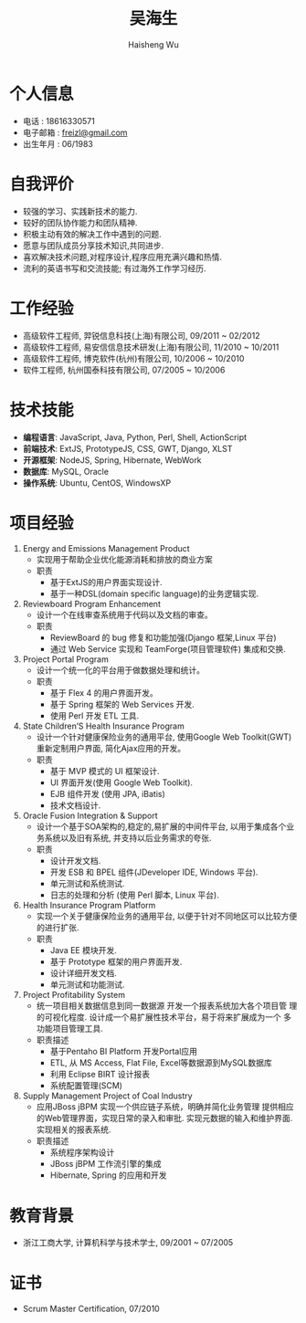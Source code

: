 #+TITLE: 吴海生
#+LANGUAGE: cn
#+AUTHOR: Haisheng Wu
#+EMAIL: freizl@gmail.com
#+STYLE: <link rel="stylesheet" href="./css/default.css" type="text/css"/>
#+OPTIONS: num:nil toc:nil
#+DESCRIPTION: resume, cv

#+LaTeX_CLASS_OPTIONS: [a4paper,12pt]
#+LATEX_HEADER: \usepackage{xltxtra}
#+LATEX_HEADER: \usepackage{resume}
#+LATEX_HEADER: \setmainfont{WenQuanYi Micro Hei}

* 个人信息
  - 电话 : 18616330571
  - 电子邮箱 : [[mailto:freizl@gmail.com][freizl@gmail.com]]
  - 出生年月 : 06/1983

* 自我评价
  - 较强的学习、实践新技术的能力.
  - 较好的团队协作能力和团队精神.
  - 积极主动有效的解决工作中遇到的问题.
  - 愿意与团队成员分享技术知识,共同进步.
  - 喜欢解决技术问题,对程序设计,程序应用充满兴趣和热情.
  - 流利的英语书写和交流技能; 有过海外工作学习经历.
    
* 工作经验
  - 高级软件工程师, 羿锐信息科技(上海)有限公司, 09/2011 ~ 02/2012
  - 高级软件工程师, 易安信信息技术研发(上海)有限公司, 11/2010 ~ 10/2011
  - 高级软件工程师, 博克软件(杭州)有限公司, 10/2006 ~ 10/2010
  - 软件工程师, 杭州国泰科技有限公司, 07/2005 ~ 10/2006
  
* 技术技能
  - *编程语言*: JavaScript, Java, Python, Perl, Shell, ActionScript
  - *前端技术*: ExtJS, PrototypeJS, CSS, GWT, Django, XLST
  - *开源框架*: NodeJS, Spring, Hibernate, WebWork
  - *数据库*: MySQL, Oracle
  - *操作系统*: Ubuntu, CentOS, WindowsXP
  
* 项目经验
  1. Energy and Emissions Management Product
    + 实现用于帮助企业优化能源消耗和排放的商业方案
    + 职责
      - 基于ExtJS的用户界面实现设计.
      - 基于一种DSL(domain specific language)的业务逻辑实现.

  2. Reviewboard Program Enhancement
    + 设计一个在线审查系统用于代码以及文档的审查。
    + 职责
      - ReviewBoard 的 bug 修复和功能加强(Django 框架,Linux 平台)
      - 通过 Web Service 实现和 TeamForge(项目管理软件) 集成和交换.

  3. Project Portal Program
    + 设计一个统一化的平台用于做数据处理和统计。
    + 职责
      - 基于 Flex 4 的用户界面开发。
      - 基于 Spring 框架的 Web Services 开发.
      - 使用 Perl 开发 ETL 工具.

  4. State Children’S Health Insurance Program
    + 设计一个针对健康保险业务的通用平台, 使用Google Web Toolkit(GWT)重新定制用户界面, 简化Ajax应用的开发。
    + 职责
      - 基于 MVP 模式的 UI 框架设计.
      - UI 界面开发(使用 Google Web Toolkit).
      - EJB 组件开发 (使用 JPA, iBatis)
      - 技术文档设计.

  5. Oracle Fusion Integration & Support
    + 设计一个基于SOA架构的,稳定的,易扩展的中间件平台, 以用于集成各个业务系统以及旧有系统, 并支持以后业务需求的夸张.
    + 职责
      - 设计开发文档.
      - 开发 ESB 和 BPEL 组件(JDeveloper IDE, Windows 平台).
      - 单元测试和系统测试.
      - 日志的处理和分析 (使用 Perl 脚本, Linux 平台).

  6. Health Insurance Program Platform
    + 实现一个关于健康保险业务的通用平台, 以便于针对不同地区可以比较方便的进行扩张.
    + 职责
      - Java EE 模块开发.
      - 基于 Prototype 框架的用户界面开发.
      - 设计详细开发文档.
      - 单元测试和功能测试.

  7. Project Profitability System
    + 统一项目相关数据信息到同一数据源 开发一个报表系统加大各个项目管
      理的可视化程度. 设计成一个易扩展性技术平台，易于将来扩展成为一个
      多功能项目管理工具.
    + 职责描述
      - 基于Pentaho BI Platform 开发Portal应用
      - ETL, 从 MS Access, Flat File, Excel等数据源到MySQL数据库
      - 利用 Eclipse BIRT 设计报表
      - 系统配置管理(SCM)

  8. Supply Management Project  of Coal Industry
    + 应用JBoss jBPM 实现一个供应链子系统，明确并简化业务管理 提供相应
      的Web管理界面，实现日常的录入和审批. 实现元数据的输入和维护界面.
      实现相关的报表系统.
    + 职责描述
      - 系统程序架构设计
      - JBoss jBPM 工作流引擎的集成
      - Hibernate, Spring 的应用和开发

* 教育背景
  - 浙江工商大学, 计算机科学与技术学士, 09/2001 ~ 07/2005
  
* 证书
  - Scrum Master Certification, 07/2010


